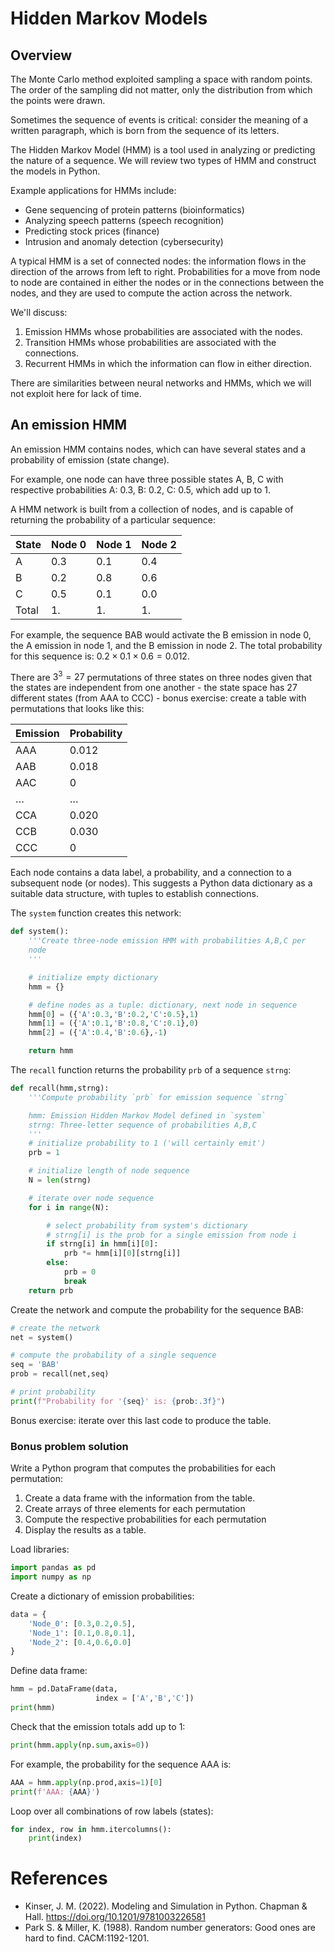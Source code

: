 #+startup: overview hideblocks indent inlineimages
#+property: header-args:python :results output :noweb yes :session *Python*
* Hidden Markov Models
** Overview

The Monte Carlo method exploited sampling a space with random
points. The order of the sampling did not matter, only the
distribution from which the points were drawn.

Sometimes the sequence of events is critical: consider the meaning of
a written paragraph, which is born from the sequence of its letters.

The Hidden Markov Model (HMM) is a tool used in analyzing or
predicting the nature of a sequence. We will review two types of HMM
and construct the models in Python.

Example applications for HMMs include:
- Gene sequencing of protein patterns (bioinformatics)
- Analyzing speech patterns (speech recognition)
- Predicting stock prices (finance)
- Intrusion and anomaly detection (cybersecurity)

A typical HMM is a set of connected nodes: the information flows in
the direction of the arrows from left to right. Probabilities for a
move from node to node are contained in either the nodes or in the
connections between the nodes, and they are used to compute the action
across the network.

We'll discuss:
1) Emission HMMs whose probabilities are associated with the nodes.
2) Transition HMMs whose probabilities are associated with the connections.
3) Recurrent HMMs in which the information can flow in either direction.

There are similarities between neural networks and HMMs, which we will
not exploit here for lack of time.

** An emission HMM

An emission HMM contains nodes, which can have several states and a
probability of emission (state change).

For example, one node can have three possible states A, B, C with
respective probabilities A: 0.3, B: 0.2, C: 0.5, which add up to 1.

A HMM network is built from a collection of nodes, and is capable of
returning the probability of a particular sequence:

| State | Node 0 | Node 1 | Node 2 |
|-------+--------+--------+--------|
| A     |    0.3 |    0.1 |    0.4 |
| B     |    0.2 |    0.8 |    0.6 |
| C     |    0.5 |    0.1 |    0.0 |
|-------+--------+--------+--------|
| Total |     1. |     1. |     1. |
#+TBLFM: @5$2=vsum(@2..@4)::@5$3=vsum(@2..@4)::@5$4=vsum(@2..@4)

For example, the sequence BAB would activate the B emission in node 0,
the A emission in node 1, and the B emission in node 2. The total
probability for this sequence is: $0.2 \times 0.1 \times 0.6 = 0.012$.

There are $3^3 = 27$ permutations of three states on three nodes given
that the states are independent from one another - the state space has
27 different states (from AAA to CCC) - bonus exercise: create a table
with permutations that looks like this:

| Emission | Probability |
|----------+-------------|
| AAA      |       0.012 |
| AAB      |       0.018 |
| AAC      |           0 |
| ...      |         ... |
| CCA      |       0.020 |
| CCB      |       0.030 |
| CCC      |           0 |

Each node contains a data label, a probability, and a connection to a
subsequent node (or nodes). This suggests a Python data dictionary as
a suitable data structure, with tuples to establish connections.

The ~system~ function creates this network:
#+begin_src python :results silent
  def system():
      '''Create three-node emission HMM with probabilities A,B,C per
      node
      '''

      # initialize empty dictionary
      hmm = {}

      # define nodes as a tuple: dictionary, next node in sequence
      hmm[0] = ({'A':0.3,'B':0.2,'C':0.5},1)
      hmm[1] = ({'A':0.1,'B':0.8,'C':0.1},0)
      hmm[2] = ({'A':0.4,'B':0.6},-1)

      return hmm
#+end_src

The ~recall~ function returns the probability ~prb~ of a sequence ~strng~:
#+begin_src python :results silent
  def recall(hmm,strng):
      '''Compute probability `prb` for emission sequence `strng`

      hmm: Emission Hidden Markov Model defined in `system`
      strng: Three-letter sequence of probabilities A,B,C
      '''
      # initialize probability to 1 ('will certainly emit')
      prb = 1

      # initialize length of node sequence
      N = len(strng)

      # iterate over node sequence 
      for i in range(N):

          # select probability from system's dictionary
          # strng[i] is the prob for a single emission from node i
          if strng[i] in hmm[i][0]:
              prb *= hmm[i][0][strng[i]]
          else:
              prb = 0
              break
      return prb
#+end_src

Create the network and compute the probability for the sequence BAB:
#+begin_src python
  # create the network
  net = system()

  # compute the probability of a single sequence
  seq = 'BAB'
  prob = recall(net,seq)

  # print probability
  print(f"Probability for '{seq}' is: {prob:.3f}")
#+end_src

#+RESULTS:
: Probability for 'BAB' is: 0.012

Bonus exercise: iterate over this last code to produce the table.

*** Bonus problem solution

Write a Python program that computes the probabilities for each
permutation:

1) Create a data frame with the information from the table.
2) Create arrays of three elements for each permutation
3) Compute the respective probabilities for each permutation
4) Display the results as a table.

Load libraries:
#+begin_src python :results silent
  import pandas as pd
  import numpy as np
#+end_src

Create a dictionary of emission probabilities:
#+begin_src python
  data = {
      'Node_0': [0.3,0.2,0.5],
      'Node_1': [0.1,0.8,0.1],
      'Node_2': [0.4,0.6,0.0]
  }
#+end_src

#+RESULTS:

Define data frame:
#+begin_src python
  hmm = pd.DataFrame(data,
                     index = ['A','B','C'])
  print(hmm)
#+end_src

#+RESULTS:
:    Node_0  Node_1  Node_2
: A     0.3     0.1     0.4
: B     0.2     0.8     0.6
: C     0.5     0.1     0.0

Check that the emission totals add up to 1:
#+begin_src python
  print(hmm.apply(np.sum,axis=0))
#+end_src

#+RESULTS:
: Node_0    1.0
: Node_1    1.0
: Node_2    1.0
: dtype: float64

For example, the probability for the sequence AAA is:
#+begin_src python
  AAA = hmm.apply(np.prod,axis=1)[0]
  print(f'AAA: {AAA}')
#+end_src

#+RESULTS:
: AAA: 0.012

Loop over all combinations of row labels (states):
#+begin_src python
  for index, row in hmm.itercolumns():
      print(index)

#+end_src

* References

- Kinser, J. M. (2022). Modeling and Simulation in Python. Chapman &
  Hall. https://doi.org/10.1201/9781003226581
- Park S. & Miller, K. (1988). Random number generators: Good ones are
  hard to find. CACM:1192-1201.
